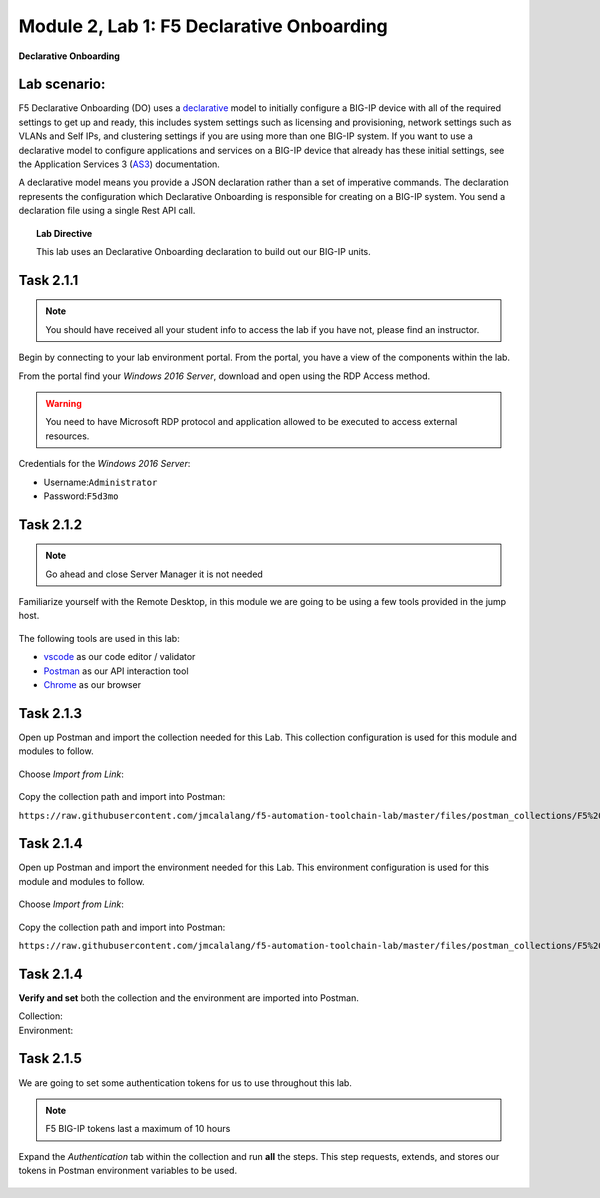 Module |labmodule|\, Lab \ |labnum|\: F5 Declarative Onboarding
===============================================================

|image1| **Declarative Onboarding**

Lab scenario:
~~~~~~~~~~~~~

F5 Declarative Onboarding (DO) uses a declarative_ model to initially configure a BIG-IP device with all of the required settings to get up and ready, this includes system settings such as licensing and provisioning, network settings such as VLANs and Self IPs, and clustering settings if you are using more than one BIG-IP system. If you want to use a declarative model to configure applications and services on a BIG-IP device that already has these initial settings, see the Application Services 3 (AS3_) documentation.

A declarative model means you provide a JSON declaration rather than a set of imperative commands. The declaration represents the configuration which Declarative Onboarding is responsible for creating on a BIG-IP system. You send a declaration file using a single Rest API call.

.. Topic:: Lab Directive

    This lab uses an Declarative Onboarding declaration to build out our BIG-IP units.

.. seealso:: DO CloudDocs_ Page

Task |labmodule|\.\ |labnum|\.1
~~~~~~~~~~~~~~~~~~~~~~~~~~~~~~~

.. NOTE:: You should have received all your student info to access the lab if you have not, please find an instructor.

Begin by connecting to your lab environment portal. From the portal, you have a view of the components within the lab.

From the portal find your `Windows 2016 Server`, download and open using the RDP Access method.

.. Warning:: You need to have Microsoft RDP protocol and application allowed to be executed to access external resources.

Credentials for the `Windows 2016 Server`:

- Username:``Administrator``
- Password:``F5d3mo``

Task |labmodule|\.\ |labnum|\.2
~~~~~~~~~~~~~~~~~~~~~~~~~~~~~~~

.. Note:: Go ahead and close Server Manager it is not needed

Familiarize yourself with the Remote Desktop, in this module we are going to be using a few tools provided in the jump host. 

  |image2|

The following tools are used in this lab:

- vscode_ as our code editor / validator
- Postman_ as our API interaction tool
- Chrome_ as our browser

Task |labmodule|\.\ |labnum|\.3
~~~~~~~~~~~~~~~~~~~~~~~~~~~~~~~

Open up Postman and import the collection needed for this Lab. This collection configuration is used for this module and modules to follow.
  
  |image3|

Choose `Import from Link`:

  |image4|

Copy the collection path and import into Postman:

``https://raw.githubusercontent.com/jmcalalang/f5-automation-toolchain-lab/master/files/postman_collections/F5%20Automation%20Toolchain-%20Class.postman_collection.json``

Task |labmodule|\.\ |labnum|\.4
~~~~~~~~~~~~~~~~~~~~~~~~~~~~~~~

Open up Postman and import the environment needed for this Lab. This environment configuration is used for this module and modules to follow.
  
  |image3|

Choose `Import from Link`:

  |image4|

Copy the collection path and import into Postman:

``https://raw.githubusercontent.com/jmcalalang/f5-automation-toolchain-lab/master/files/postman_collections/F5%20Automation%20Toolchain-%20Class.postman_environment.json``


Task |labmodule|\.\ |labnum|\.4
~~~~~~~~~~~~~~~~~~~~~~~~~~~~~~~

**Verify and set** both the collection and the environment are imported into Postman.

Collection:
  |image5|

Environment:
  |image6|

Task |labmodule|\.\ |labnum|\.5
~~~~~~~~~~~~~~~~~~~~~~~~~~~~~~~

We are going to set some authentication tokens for us to use throughout this lab. 

.. Note:: F5 BIG-IP tokens last a maximum of 10 hours

Expand the `Authentication` tab within the collection and run **all** the steps. This step requests, extends, and stores our tokens in Postman environment variables to be used.

  |image7|


.. |labmodule| replace:: 2
.. |labnum| replace:: 1
.. |labdot| replace:: |labmodule|\ .\ |labnum|
.. |labund| replace:: |labmodule|\ _\ |labnum|
.. |labname| replace:: Lab\ |labdot|
.. |labnameund| replace:: Lab\ |labund|
.. |image1| image:: images/image1.png
   :width: 50px
.. |image2| image:: images/image2.png
   :width: 50%
.. |image3| image:: images/image3.png
   :width: 50%
.. |image4| image:: images/image4.png
   :width: 25%
.. |image5| image:: images/image5.png
   :width: 25%
.. |image6| image:: images/image6.png
   :width: 25%
.. |image7| image:: images/image7.png
   :width: 50%
.. _declarative: https://www.f5.com/company/blog/in-container-land-declarative-configuration-is-king
.. _as3: https://clouddocs.f5.com/products/extensions/f5-declarative-onboarding/latest/
.. _vscode: https://code.visualstudio.com/
.. _Postman: https://www.getpostman.com
.. _Chrome: https://www.google.com/chrome/